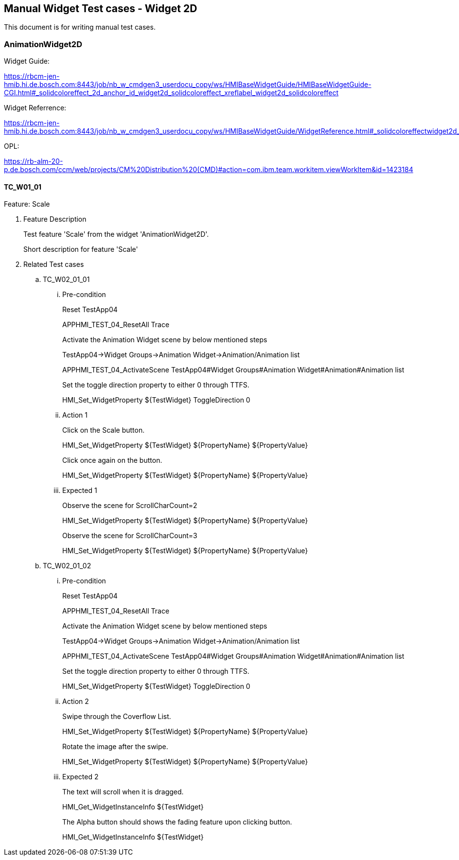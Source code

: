 == Manual Widget Test cases - Widget 2D

This document is for writing manual test cases.

=== AnimationWidget2D

Widget Guide:

https://rbcm-jen-hmib.hi.de.bosch.com:8443/job/nb_w_cmdgen3_userdocu_copy/ws/HMIBaseWidgetGuide/HMIBaseWidgetGuide-CGI.html#_solidcoloreffect_2d_anchor_id_widget2d_solidcoloreffect_xreflabel_widget2d_solidcoloreffect

Widget Referrence:

https://rbcm-jen-hmib.hi.de.bosch.com:8443/job/nb_w_cmdgen3_userdocu_copy/ws/HMIBaseWidgetGuide/WidgetReference.html#_solidcoloreffectwidget2d_asciidoc_br

OPL:

https://rb-alm-20-p.de.bosch.com/ccm/web/projects/CM%20Distribution%20(CMD)#action=com.ibm.team.workitem.viewWorkItem&id=1423184

==== TC_W01_01[[TC_W01_01]]

Feature: Scale

. [big red]#Feature Description#
+
Test feature 'Scale' from the widget 'AnimationWidget2D'.
+
Short description for feature 'Scale'

. [big red]#Related Test cases#

.. TC_W02_01_01[[TC_W02_01_01]]

... [red]#Pre-condition#
+
Reset TestApp04
+
APPHMI_TEST_04_ResetAll Trace
+
Activate the Animation Widget scene by below mentioned steps
+
TestApp04->Widget Groups->Animation Widget->Animation/Animation list
+
APPHMI_TEST_04_ActivateScene TestApp04#Widget Groups#Animation Widget#Animation#Animation list
+
Set the toggle direction property to either 0 through TTFS.
+
HMI_Set_WidgetProperty ${TestWidget} ToggleDirection 0

... [red]#Action 1#
+
Click on the Scale button.
+
HMI_Set_WidgetProperty ${TestWidget} ${PropertyName} ${PropertyValue}
+
Click once again on the button.
+
HMI_Set_WidgetProperty ${TestWidget} ${PropertyName} ${PropertyValue}

... [red]#Expected 1#
+
Observe the scene for ScrollCharCount=2
+
HMI_Set_WidgetProperty ${TestWidget} ${PropertyName} ${PropertyValue}
+
Observe the scene for ScrollCharCount=3
+
HMI_Set_WidgetProperty ${TestWidget} ${PropertyName} ${PropertyValue}

.. TC_W02_01_02[[TC_W02_01_02]]

... [red]#Pre-condition#
+
Reset TestApp04
+
APPHMI_TEST_04_ResetAll Trace
+
Activate the Animation Widget scene by below mentioned steps
+
TestApp04->Widget Groups->Animation Widget->Animation/Animation list
+
APPHMI_TEST_04_ActivateScene TestApp04#Widget Groups#Animation Widget#Animation#Animation list
+
Set the toggle direction property to either 0 through TTFS.
+
HMI_Set_WidgetProperty ${TestWidget} ToggleDirection 0

... [red]#Action 2#
+
Swipe through the Coverflow List.
+
HMI_Set_WidgetProperty ${TestWidget} ${PropertyName} ${PropertyValue}
+
Rotate the image after the swipe.
+
HMI_Set_WidgetProperty ${TestWidget} ${PropertyName} ${PropertyValue}

... [red]#Expected 2#
+
The text will scroll when it is dragged.
+
HMI_Get_WidgetInstanceInfo ${TestWidget}
+
The Alpha button should shows the fading feature upon clicking button.
+
HMI_Get_WidgetInstanceInfo ${TestWidget}




